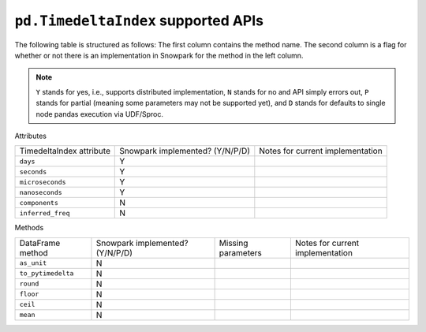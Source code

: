 ``pd.TimedeltaIndex`` supported APIs
====================================

The following table is structured as follows: The first column contains the method name.
The second column is a flag for whether or not there is an implementation in Snowpark for
the method in the left column.

.. note::
    ``Y`` stands for yes, i.e., supports distributed implementation, ``N`` stands for no and API simply errors out,
    ``P`` stands for partial (meaning some parameters may not be supported yet), and ``D`` stands for defaults to single
    node pandas execution via UDF/Sproc.

Attributes

+-----------------------------+---------------------------------+----------------------------------------------------+
| TimedeltaIndex attribute    | Snowpark implemented? (Y/N/P/D) | Notes for current implementation                   |
+-----------------------------+---------------------------------+----------------------------------------------------+
| ``days``                    | Y                               |                                                    |
+-----------------------------+---------------------------------+----------------------------------------------------+
| ``seconds``                 | Y                               |                                                    |
+-----------------------------+---------------------------------+----------------------------------------------------+
| ``microseconds``            | Y                               |                                                    |
+-----------------------------+---------------------------------+----------------------------------------------------+
| ``nanoseconds``             | Y                               |                                                    |
+-----------------------------+---------------------------------+----------------------------------------------------+
| ``components``              | N                               |                                                    |
+-----------------------------+---------------------------------+----------------------------------------------------+
| ``inferred_freq``           | N                               |                                                    |
+-----------------------------+---------------------------------+----------------------------------------------------+


Methods

+-----------------------------+---------------------------------+----------------------------------+-------------------------------------------+
| DataFrame method            | Snowpark implemented? (Y/N/P/D) | Missing parameters               | Notes for current implementation          |
+-----------------------------+---------------------------------+----------------------------------+-------------------------------------------+
| ``as_unit``                 | N                               |                                  |                                           |
+-----------------------------+---------------------------------+----------------------------------+-------------------------------------------+
| ``to_pytimedelta``          | N                               |                                  |                                           |
+-----------------------------+---------------------------------+----------------------------------+-------------------------------------------+
| ``round``                   | N                               |                                  |                                           |
+-----------------------------+---------------------------------+----------------------------------+-------------------------------------------+
| ``floor``                   | N                               |                                  |                                           |
+-----------------------------+---------------------------------+----------------------------------+-------------------------------------------+
| ``ceil``                    | N                               |                                  |                                           |
+-----------------------------+---------------------------------+----------------------------------+-------------------------------------------+
| ``mean``                    | N                               |                                  |                                           |
+-----------------------------+---------------------------------+----------------------------------+-------------------------------------------+
